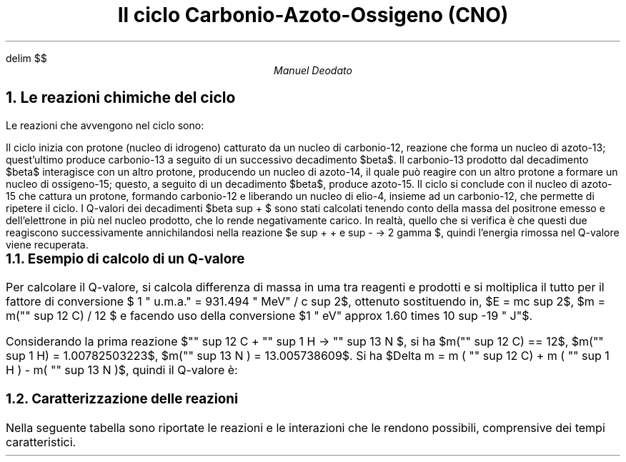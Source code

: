 .de LI
.IP \(bu 2
..
.EQ
delim $$
.EN


.TL
Il ciclo Carbonio-Azoto-Ossigeno (CNO)
.AU
Manuel Deodato
.NH 
Le reazioni chimiche del ciclo
.LP	
Le reazioni che avvengono nel ciclo sono:
.EQ
"" sup 12 C + "" sup 1 H -> "" sup 13 N + gamma + 1.95 " MeV"
.EN

.EQ
"" sup 13 N -> "" sup 13 C + e sup + +  nu sub e + 1.20 " MeV"
.EN

.EQ
"" sup 13 C + "" sup 1 H  ->  "" sup 14 N + gamma + 7.54  " MeV"
.EN
.EQ
"" sup 14 N + "" sup 1 H -> "" sup 15 O  + gamma + 7.35 " MeV"
.EN
.EQ
"" sup 15 O -> "" sup 15 N + e sup + + nu sub e + 1.73 " MeV"
.EN
.EQ
"" sup 15 N + "" sup 1 H -> "" sup 12 C + "" sup  4 He + 4.96 " MeV"
.EN
.LP
Il ciclo inizia con protone (nucleo di idrogeno) catturato da un nucleo di carbonio-12, reazione che forma un nucleo di azoto-13; quest'ultimo produce carbonio-13 a seguito di un successivo decadimento $beta$. 
Il carbonio-13 prodotto dal decadimento $beta$ interagisce con un altro protone, producendo un nucleo di azoto-14, il quale può reagire con un altro protone a formare un nucleo di ossigeno-15; questo, a seguito di un decadimento $beta$, produce azoto-15.
Il ciclo si conclude con il nucleo di azoto-15 che cattura un protone, formando carbonio-12 e liberando un nucleo di elio-4, insieme ad un carbonio-12, che permette di ripetere il ciclo.
I Q-valori dei decadimenti $beta sup + $ sono stati calcolati tenendo conto della massa del positrone emesso e dell'elettrone in più nel nucleo prodotto, che lo rende negativamente carico. 
In realtà, quello che si verifica è che questi due reagiscono successivamente annichilandosi nella reazione $e sup + + e sup - -> 2 gamma $, quindi l'energia rimossa nel Q-valore viene recuperata.
.NH 2 
Esempio di calcolo di un Q-valore	
.LP
Per calcolare il Q-valore, si calcola differenza di massa in uma tra reagenti e prodotti e si moltiplica il tutto per il fattore di conversione $ 1 " u.m.a." = 931.494 " MeV" / c sup 2$, ottenuto sostituendo in, $E = mc sup 2$, $m = m("" sup 12 C) / 12 $ e facendo uso della conversione $1 " eV" approx 1.60 times 10 sup -19 " J"$. 
.PP
Considerando la prima reazione $"" sup 12 C + "" sup 1 H -> "" sup 13 N $, si ha $m("" sup 12 C) == 12$, $m("" sup 1 H) = 1.00782503223$, $m("" sup 13 N ) = 13.005738609$. 
Si ha $Delta m = m ( "" sup 12 C) + m ( "" sup 1 H ) - m( "" sup 13 N )$, quindi il Q-valore è:
.EQ
Q = Delta m cdot 931.494 " MeV" approx 1.95 " MeV" 
.EN
.NH 2 
Caratterizzazione delle reazioni
.LP
Nella seguente tabella sono riportate le reazioni e le interazioni che le rendono possibili, comprensive dei tempi caratteristici.

.ce
.TS
allbox tab(|);
c c c c
c c c c
c c c c
c c c c
c c c c
c c c c
c c c c.
Reazione | Tipo di reazione - interazione | Q-valore (MeV) | Tempo di reazione (s)
$"" sup 12 C + "" sup 1 H -> "" sup 13 N + gamma $  | Fusione nucleare - forza forte + em | 1.95 | circa $ 10 sup 6$ 
$"" sup 13 N -> "" sup 13 C + e  sup  + + nu sub e$  | Decadimento $beta " " sup + $ - forza debole  | 1.20 | circa $ 800 $ 
$"" sup 13 C + "" sup 1 H -> "" sup 14 N + gamma$  | Fusione nucleare - forza forte + em | 7.54 | circa $ 10 sup 6$ 
$"" sup 14 N + "" sup 1  H -> "" sup 15 O + gamma $  | Fusione nucleare - forza forte + em | 7.35 | circa $ 10 sup 6$ 
$"" sup 15 O -> "" sup 15 N + e sup + + gamma  $  | Decadimento $beta " " sup +$ - forza debole | 1.73 | circa $170$ 
$"" sup 15 N + "" sup 1 H -> "" sup 12 C + "" sup 4 He$  | Fusione nucleare - forza forte | 4.96 | circa $ 10 sup 6$ 
.TE

